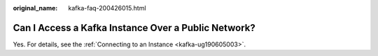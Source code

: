 :original_name: kafka-faq-200426015.html

.. _kafka-faq-200426015:

Can I Access a Kafka Instance Over a Public Network?
====================================================

Yes. For details, see the :ref:`Connecting to an Instance <kafka-ug190605003>`.
